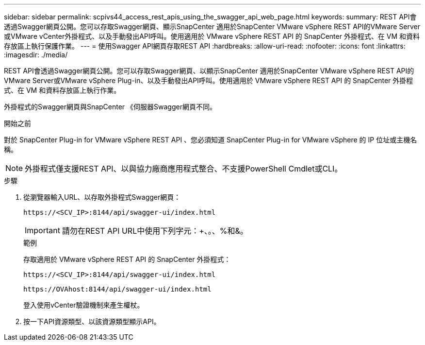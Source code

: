 ---
sidebar: sidebar 
permalink: scpivs44_access_rest_apis_using_the_swagger_api_web_page.html 
keywords:  
summary: REST API會透過Swagger網頁公開。您可以存取Swagger網頁、顯示SnapCenter 適用於SnapCenter VMware vSphere REST API的VMware Server或VMware vCenter外掛程式、以及手動發出API呼叫。使用適用於 VMware vSphere REST API 的 SnapCenter 外掛程式、在 VM 和資料存放區上執行保護作業。 
---
= 使用Swagger API網頁存取REST API
:hardbreaks:
:allow-uri-read: 
:nofooter: 
:icons: font
:linkattrs: 
:imagesdir: ./media/


[role="lead"]
REST API會透過Swagger網頁公開。您可以存取Swagger網頁、以顯示SnapCenter 適用於SnapCenter VMware vSphere REST API的VMware Server或VMware vSphere Plug-in、以及手動發出API呼叫。使用適用於 VMware vSphere REST API 的 SnapCenter 外掛程式、在 VM 和資料存放區上執行作業。

外掛程式的Swagger網頁與SnapCenter 《伺服器Swagger網頁不同。

.開始之前
對於 SnapCenter Plug-in for VMware vSphere REST API 、您必須知道 SnapCenter Plug-in for VMware vSphere 的 IP 位址或主機名稱。


NOTE: 外掛程式僅支援REST API、以與協力廠商應用程式整合、不支援PowerShell Cmdlet或CLI。

.步驟
. 從瀏覽器輸入URL、以存取外掛程式Swagger網頁：
+
`\https://<SCV_IP>:8144/api/swagger-ui/index.html`

+

IMPORTANT: 請勿在REST API URL中使用下列字元：+、。、%和&。

+
.範例
存取適用於 VMware vSphere REST API 的 SnapCenter 外掛程式：

+
`\https://<SCV_IP>:8144/api/swagger-ui/index.html`

+
`\https://OVAhost:8144/api/swagger-ui/index.html`

+
登入使用vCenter驗證機制來產生權杖。

. 按一下API資源類型、以該資源類型顯示API。

